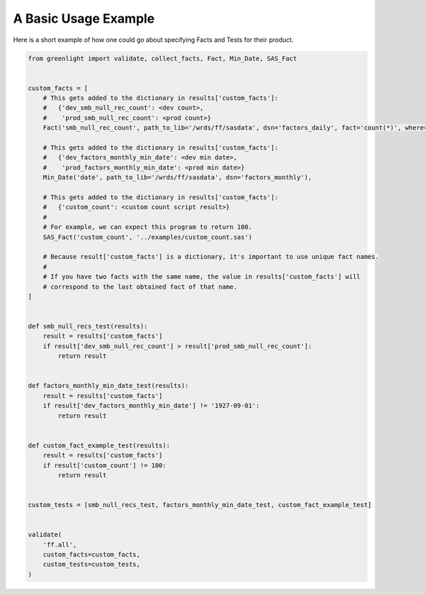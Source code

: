 A Basic Usage Example
=====================


Here is a short example of how one could go about specifying Facts and Tests for their product.


.. code-block:: python

    from greenlight import validate, collect_facts, Fact, Min_Date, SAS_Fact


    custom_facts = [
        # This gets added to the dictionary in results['custom_facts']:
        #   {'dev_smb_null_rec_count': <dev count>, 
        #    'prod_smb_null_rec_count': <prod count>}
        Fact('smb_null_rec_count', path_to_lib='/wrds/ff/sasdata', dsn='factors_daily', fact='count(*)', where='smb = .'),
        
        # This gets added to the dictionary in results['custom_facts']:
        #   {'dev_factors_monthly_min_date': <dev min date>,
        #    'prod_factors_monthly_min_date': <prod min date>}
        Min_Date('date', path_to_lib='/wrds/ff/sasdata', dsn='factors_monthly'),

        # This gets added to the dictionary in results['custom_facts']:
        #   {'custom_count': <custom count script result>}
        #
        # For example, we can expect this program to return 100.
        SAS_Fact('custom_count', '../examples/custom_count.sas')

        # Because result['custom_facts'] is a dictionary, it's important to use unique fact names.
        #
        # If you have two facts with the same name, the value in results['custom_facts'] will 
        # correspond to the last obtained fact of that name.
    ]


    def smb_null_recs_test(results):
        result = results['custom_facts']
        if result['dev_smb_null_rec_count'] > result['prod_smb_null_rec_count']:
            return result
        

    def factors_monthly_min_date_test(results):
        result = results['custom_facts']
        if result['dev_factors_monthly_min_date'] != '1927-09-01':
            return result


    def custom_fact_example_test(results):
        result = results['custom_facts']
        if result['custom_count'] != 100:
            return result


    custom_tests = [smb_null_recs_test, factors_monthly_min_date_test, custom_fact_example_test]


    validate(
        'ff.all', 
        custom_facts=custom_facts,
        custom_tests=custom_tests,
    )
